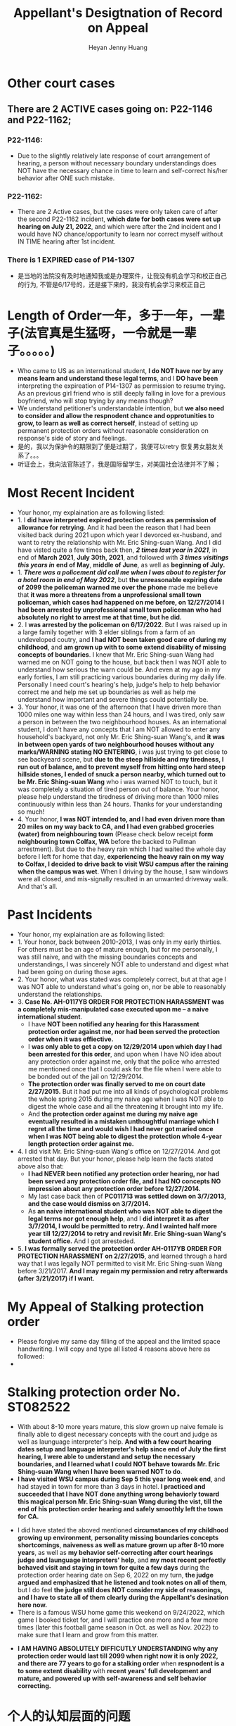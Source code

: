 #+latex_class: cn-article
#+title: Appellant's Desigtnation of Record on Appeal
#+author: Heyan Jenny Huang
 
* Other court cases
   
[[./pic/dearCousin_20220919_153339.png]]
** There are 2 ACTIVE cases going on: *P22-1146* and *P22-1162*;
*** *P22-1146:*
    
[[./pic/dearCousin_20220919_185022.png]]
- Due to the slightly relatively late response of court arrangement of hearing, a person without necessary boundary understandings does NOT have the necessary chance in time to learn and self-correct his/her behavior after ONE such mistake. 
*** *P22-1162:*
    
[[./pic/dearCousin_20220919_185057.png]]
- There are 2 Active cases, but the cases were only taken care of after the second P22-1162 incident, *which date for both cases were set up hearing on July 21, 2022*, and which were after the 2nd incident and I would have NO chance/opportunity to learn nor correct myself without IN TIME hearing after 1st incident.
*** There is 1 EXPIRED case of *P14-1307*
- 是当地的法院没有及时地通知我或是办理案件，让我没有机会学习和校正自己的行为, 不管是6/17号的，还是接下来的，我没有机会学习来校正自己

* Length of Order一年，多于一年，一辈子(法官真是生猛呀，一令就是一辈子。。。。。)
   
[[./pic/dearCousin_20220919_153711.png]]
- Who came to US as an international student, *I do NOT have nor by any means learn and understand these legal terms*, and I *DO have been* interpreting the expireation of P14-1307 as permission to resume trying. As an previous girl friend who is still deeply falling in love for a previous boyfriend, who will stop trying by any means though?
- We understand petitioner's understandable intention, but *we also need to consider and allow the respnodent chance and opprotunities to grow, to learn as well as correct herself*, instead of setting up permanent protection orders without reasonable consideration on response's side of story and feelings. 
- 是的，我以为保护令的期限到了便是过期了，我便可以retry 恢复男女朋友关系了。。。
- 听证会上，我向法官陈述了，我是国际留学生，对美国社会法律并不了解；

* Most Recent Incident
   
[[./pic/dearCousin_20220919_183412.png]]
- Your honor, my explaination are as following listed: 
- 1. I *did have interpreted expired protection orders as permission of allowance for retrying*. And it had been the reason that I had been visited back during 2021 upon which year I devorced ex-husband, and want to retry the relationship with Mr. Eric Shing-suan Wang. And I did have visted quite a few times back then, /*2 times last year in 2021*/, in end of *March 2021*, *July 30th, 2021*, and followed with /*3 times visitings this years in*/ *end of May*, *middle of June*, as well as *beginning of July.* 
- 1. /*There was a policement did call me when I was about to register for a hotel room in end of May 2022*/, but *the unreasonable expiring date of 2099 the policeman warned me over the phone* made me believe that *it was more a threatens from a unprofessional small town policeman, which cases had happened on me before, on 12/27/2014 I had been arrested by unprofessional small town policeman who had absolutely no right to arrest me at that time, but he did.*
- 2. I *was arrested by the policeman on 6/17/2022*. But I was raised up in a large family together with 3 elder siblings from a farm of an undeveloped coutry, and *I had NOT been taken good care of during my childhood*, and *am grown up with to some extend disability of missing concepts of boundaries*. I knew that Mr. Eric Shing-suan Wang had warned me on NOT going to the house, but back then I was NOT able to understand how serious the warn could be. And even at my ago in my early forties, I am still practicing various boundaries during my daily life. Personally I need court's hearing's help, judge's help to help behavior correct me and help me set up boundaries as well as help me understand how important and severe things could potentially be. 
- 3. Your honor, it was one of the afternoon that I have driven more than 1000 miles one way within less than 24 hours, and I was tired, only saw a person in between the two neighbourhood houses. As an international student, I don't have any concepts that I am NOT allowed to enter any household's backyard, not only Mr. Eric Shing-suan Wang's, and *it was in between open yards of two neighbourhood houses without any marks/WARNING stating NO ENTERING*, i was just trying to get close to see backyeard scene, but *due to the steep hillside and my tiredness, I run out of balance, and to prevent myself from hitting onto hard steep hillside stones, I ended of snuck a person nearby, which turned out to be Mr. Eric Shing-suan Wang* who i was warned NOT to touch, but it was completely a situation of tired person out of balance. Your honor, please help understand the tiredness of driving more than 1000 miles continuously within less than 24 hours. Thanks for your understanding so much!
- 4. Your honor, *I was NOT intended to, and I had even driven more than 20 miles on my way back to CA, and I had even grabbed groceries (water) from neighbouring town* (Please check below receipt *form neighbouring town Colfax, WA* before the backed to Pullman arrestment). But due to the heavy rain which I had waited the whole day before I left for home that day, *experiencing the heavy rain on my way to Colfax, I decided to drive back to visit WSU campus after the raining when the campus was wet*. When I driving by the house, I saw windows were all closed, and mis-signally resulted in an unwanted driveway walk. And that's all.
  
[[./pic/dearCousin_20220919_201117.png]]
* Past Incidents
   
[[./pic/dearCousin_20220919_183625.png]]
- Your honor, my explaination are as following listed: 
- 1. Your honor, back between 2010-2013, I was only in my early thirties. For others must be an age of mature enough, but for me personally, I was still naive, and with the missing boundaries concepts and understandings, I was sincerely NOT able to understand and digest what had been going on during those ages. 
- 2. Your honor, what was stated was completely correct, but at that age I was NOT able to understand what's going on, nor be able to reasonably understand the relationships. 
- 3. *Case No. AH-0117YB ORDER FOR PROTECTION HARASSMENT was a completely mis-manipulated case executed upon me -- a naive international student*. 
  - I have *NOT been notified any hearing for this Harassment protection order against me, nor had been served the protection order when it was effiective.*
  - I *was only able to get a copy on 12/29/2014 upon which day I had been arrested for this order*, and upon when I have NO idea about any protection order against me, only that the police who arrested me mentioned once that I could ask for the file when I were able to be bonded out of the jail on 12/29/2014. 
  - *The protection order was finally served to me on court date 2/27/2015.* But it had put me into all kinds of psychological problems the whole spring 2015 during my naive age when I was NOT able to digest the whole case and all the threatening it brought into my life.
  - And *the protection order against me during my naive age eventually resulted in a mistaken unthoughtful marriage which I regret all the time and would wish I had never got maried once when I was NOT being able to digest the protection whole 4-year length protection order against me.*  
- 4. I did visit Mr. Eric Shing-suan Wang's office on 12/27/2014. And got arrested that day. But your honor, please help learn the facts stated above also that: 
  - *I had NEVER been notified any protection order hearing, nor had been served any protection order file, and I had NO concepts NO impression about any protection order before 12/27/2014.*
  - My last case back then of *PC011713 was settled down on 3/7/2013, and the case would dismiss on 3/7/2014.* 
  - As *an naive international student who was NOT able to digest the legal terms nor got enough help*, and I *did interpret it as after 3/7/2014, I would be permitted to retry. And I wainted half more year till 12/27/2014 to retry and revisit Mr. Eric Shing-suan Wang's student office.* And I got arresteded. 
- 5. *I was formally served the protection order AH-0117YB ORDER FOR PROTECTION HARASSMENT on 2/27/2015*, and learned through a hard way that I was legally NOT permitted to visit Mr. Eric Shing-suan Wang before 3/21/2017. *And I may regain my permission and retry afterwards (after 3/21/2017) if I want.*

* My Appeal of Stalking protection order
  
[[./pic/dearCousin_20220919_222530.png]]
- Please forgive my same day filling of the appeal and the limited space handwriting. I will copy and type all listed 4 reasons above here as followed: 
- 

* Stalking protection order No. ST082522
  
[[./pic/dearCousin_20220919_222725.png]]
- With about 8-10 more years mature, this slow grown up naive female is finally able to digest necessary concepts with the court and judge as well as launguage interpreter's help. *And with a few court hearing dates setup and language interpreter's help since end of July the first hearing, I were able to understand and setup the necessary boundaries, and I learned what I could NOT behave towards Mr. Eric Shing-suan Wang when I have been warned NOT to do*.
- *I have visited WSU campus during Sep 5 this year long week end*, and had stayed in town for more than 3 days in hotel. *I practiced and succeeded that I have NOT done anything wrong behaviorly toward this magical person Mr. Eric Shing-suan Wang during the vist, till the end of his protection order hearing and safely smoothly left the town for CA.*  
  
[[./pic/dearCousin_20220919_225307.png]]
- I did have stated the aboved mentioned *circumstances of my childhood growing up environment*, *personality missing boundaries concepts shortcomings*, *naiveness as well as mature grown up after 8-10 more years*, as well as *my behavior self-correcting after court hearings judge and launguage interpreters' help*, and *my most recent perfectly behaved visit and staying in town for quite a few days* during the protection order hearing date on Sep 6, 2022 on my turn, *the judge argued and emphasized that he listened and took notes on all of them*, but I do feel *the judge still does NOT consider my side of reasonings, and I have to state all of them clearly during the Appellant's desination here now.*  
- There is a famous WSU home game this weekend on 9/24/2022, which game I booked ticket for, and I will practice one more and a few more times (later this football game season in Oct. as well as Nov. 2022) to make sure that I learn and grow from this matter. 
  
[[./pic/dearCousin_20220919_221744.png]]
- *I AM HAVING ABSOLUTELY DIFFICUTLY UNDERSTANDING why any protection order would last till 2099 when right now it is only 2022, and there are 77 years to go for a stalking order* when *respnodent is a to some extent disability* with *recent years' full development and mature, and powered up with self-awareness and self behavior correcting.*
* 个人的认知层面的问题　　
- 法律是有期限的：所有的限制令都有过期的期限
* 保护令下达（被小地方的法官一羊判便判成了一辈子－－至2099呆槑槑槑槑 呵呵）后
- If you do not go to court, the judge can make the restraining order without hearing your side of the story. And the order can last up to 5 years.别人也就最多五年，他一弄就弄成了一辈子https://www.courts.ca.gov/1279.htm?rdeLocaleAttr=en
- 原令保护令者，可是撒销保护令： The adverse party can file a Motion to Dissolve the protection order, and the court might schedule a hearing on the motion. The applicant can appear at the hearing to oppose the adverse party’s motion. If the Motion to Dissolve is granted after a hearing, the protection order will become immediately void and unenforceable.
- 我可以appeal反保护令： The adverse party can file a Motion to Modify the protection order, and the court might schedule a hearing on the motion.
- If an extended protection order is issued, the adverse party can file an appeal to the district court, and the district court might affirm, modify, or vacate the order. The extended protection order remains in effect during any appeal, unless the court orders otherwise.
** Appeal: https://www.civillawselfhelpcenter.org/self-help/harassment-protection/modifying-dissolving-or-appealing-a-protection-order
- What is an “appeal,” and how would I file one?
  - If the court issues an extended order for protection, the adverse party can file an appeal to the district court. (There is no appeal allowed if the court denies an application to extend a protection order, only if the court grants the extension.) The district court will typically not hear new evidence on an appeal. The court will review the documentation and other information that was presented to the justice court in order to decide whether the justice of the peace made any error of law in granting the extended protection order. 
- The district court can affirm, modify, or vacate the justice court’s order. (In other words, the district court can keep the order in place, change it in some way, or do away with it completely.) 
- TIP!  If the hearing on the extended protection order you're appealing was recorded, you must order a copy of the hearing transcript from the court reporter and deposit $100 with the court (unless some greater amount was ordered).  (JCRCP 74(b).)  If the hearing wasn't recorded, you must fill out and file the Statement of Evidence or Proceedings form below.

* 几个主要的关注点：根据表哥的陈述，每条反驳回去
- to be summarized and finished this evening


* Statements
- 现在的问题是我需要把文件也传给表哥吗？可是我只有一两天的时间[不用再担心这个问题，该发出去的邮件，该寄出去的材料全都寄出去了，最慢也三天之内可以到达了，不用担心]
－另外，法庭上还有哪些文件是需要我复制或是转达的吗｛暂时也不骼担心这个问题，先把明天傍晚5点前需要上交的材料准备好，交上去，并同步发送给亲爱的表哥就可以了｝
－我是否需要立即写封邮件问一下相关的工作人员｛已经打电话问好了，就不要再担心了｝
* oncline resources/ concepts diferences
** harassment vs Stalking
 -“Harassment” occurs when:
  - The adverse party threatens to harm another person in the future, damages another person’s property, confines or restrains another person, or does any act intended to substantially harm another person’s physical or mental health or safety; AND
- The adverse party’s words or conduct causes the applicant to reasonably fear that the threats will be carried out.  (NRS 200.571.)
- “Stalking” occurs when: 
  - The adverse party engages in a course of conduct that would cause a reasonable person to feel terrorized, frightened, intimidated, or harassed or fearful for the immediate safety of a family or household member, AND
The applicant actually feels terrorized, frightened, or intimidated or fearful for the immediate safety of a family or household member.  (NRS 200.575(1).)

